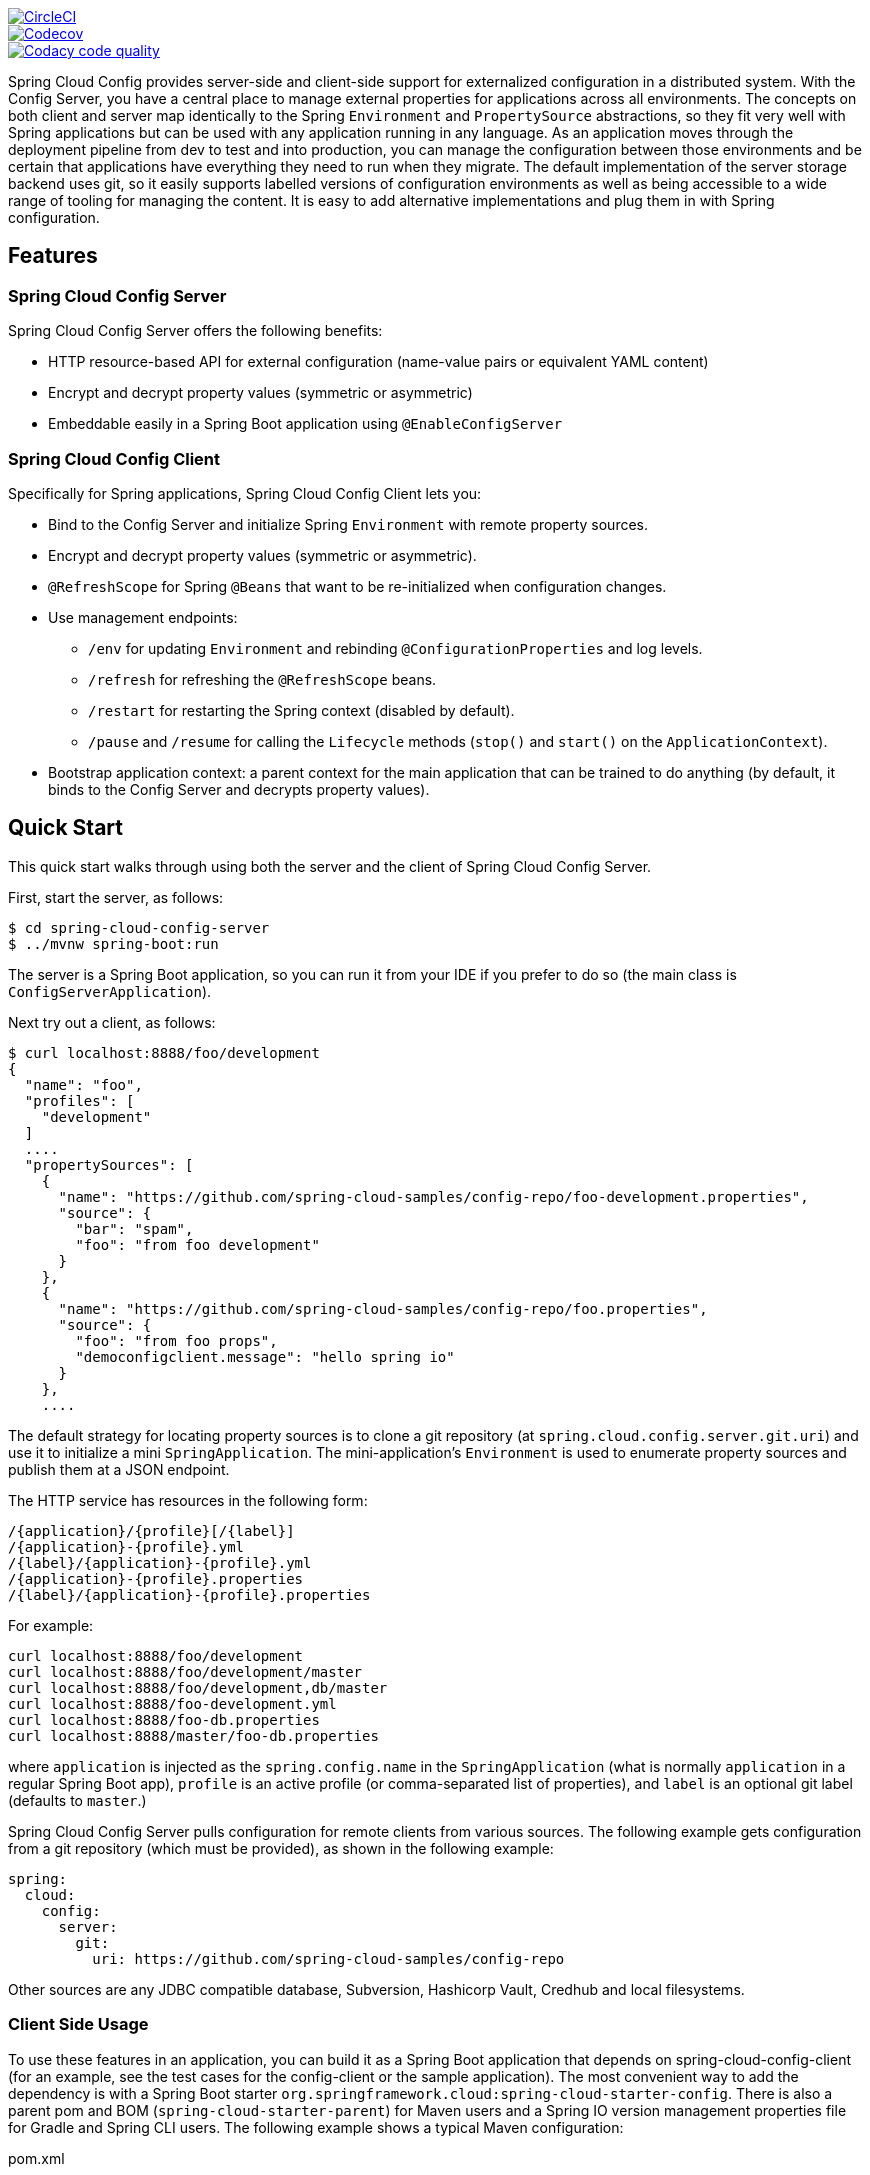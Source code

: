 ////
DO NOT EDIT THIS FILE. IT WAS GENERATED.
Manual changes to this file will be lost when it is generated again.
Edit the files in the src/main/asciidoc/ directory instead.
////


image::https://circleci.com/gh/spring-cloud/spring-cloud-config/tree/master.svg?style=svg["CircleCI", link="https://circleci.com/gh/spring-cloud/spring-cloud-config/tree/master"]
image::https://codecov.io/gh/spring-cloud/spring-cloud-config/branch/master/graph/badge.svg["Codecov", link="https://codecov.io/gh/spring-cloud/spring-cloud-config/branch/master"]
image::https://api.codacy.com/project/badge/Grade/f064024a072c477e97dca6ed5a70fccd?branch=master["Codacy code quality", link="https://www.codacy.com/app/Spring-Cloud/spring-cloud-config?branch=master&utm_source=github.com&utm_medium=referral&utm_content=spring-cloud/spring-cloud-config&utm_campaign=Badge_Grade"]


Spring Cloud Config provides server-side and client-side support for externalized configuration in a distributed system. With the Config Server, you have a central place to manage external properties for applications across all environments.
The concepts on both client and server map identically to the Spring `Environment` and `PropertySource` abstractions, so they fit very well with Spring applications but can be used with any application running in any language.
As an application moves through the deployment pipeline from dev to test and into production, you can manage the configuration between those environments and be certain that applications have everything they need to run when they migrate.
The default implementation of the server storage backend uses git, so it easily supports labelled versions of configuration environments as well as being accessible to a wide range of tooling for managing the content.
It is easy to add alternative implementations and plug them in with Spring configuration.

== Features

=== Spring Cloud Config Server

Spring Cloud Config Server offers the following benefits:

* HTTP resource-based API for external configuration (name-value pairs or equivalent YAML content)
* Encrypt and decrypt property values (symmetric or asymmetric)
* Embeddable easily in a Spring Boot application using `@EnableConfigServer`

=== Spring Cloud Config Client

Specifically for Spring applications, Spring Cloud Config Client lets you:

* Bind to the Config Server and initialize Spring `Environment` with remote property sources.
* Encrypt and decrypt property values (symmetric or asymmetric).
* `@RefreshScope` for Spring `@Beans` that want to be re-initialized when configuration changes.
* Use management endpoints:
** `/env` for updating `Environment` and rebinding `@ConfigurationProperties` and log levels.
** `/refresh` for refreshing the `@RefreshScope` beans.
** `/restart` for restarting the Spring context (disabled by default).
** `/pause` and `/resume` for calling the `Lifecycle` methods (`stop()` and `start()` on the `ApplicationContext`).
* Bootstrap application context: a parent context for the main application that can be trained to do anything (by default, it binds to the Config Server and decrypts property values).

== Quick Start

This quick start walks through using both the server and the client of Spring Cloud Config Server.

First, start the server, as follows:

----
$ cd spring-cloud-config-server
$ ../mvnw spring-boot:run
----

The server is a Spring Boot application, so you can run it from your IDE if you prefer to do so (the main class is `ConfigServerApplication`).

Next try out a client, as follows:

----
$ curl localhost:8888/foo/development
{
  "name": "foo",
  "profiles": [
    "development"
  ]
  ....
  "propertySources": [
    {
      "name": "https://github.com/spring-cloud-samples/config-repo/foo-development.properties",
      "source": {
        "bar": "spam",
        "foo": "from foo development"
      }
    },
    {
      "name": "https://github.com/spring-cloud-samples/config-repo/foo.properties",
      "source": {
        "foo": "from foo props",
        "democonfigclient.message": "hello spring io"
      }
    },
    ....
----

The default strategy for locating property sources is to clone a git repository (at `spring.cloud.config.server.git.uri`) and use it to initialize a mini `SpringApplication`.
The mini-application's `Environment` is used to enumerate property sources and publish them at a JSON endpoint.

The HTTP service has resources in the following form:

----
/{application}/{profile}[/{label}]
/{application}-{profile}.yml
/{label}/{application}-{profile}.yml
/{application}-{profile}.properties
/{label}/{application}-{profile}.properties
----

For example:

----
curl localhost:8888/foo/development
curl localhost:8888/foo/development/master
curl localhost:8888/foo/development,db/master
curl localhost:8888/foo-development.yml
curl localhost:8888/foo-db.properties
curl localhost:8888/master/foo-db.properties
----

where `application` is injected as the `spring.config.name` in the `SpringApplication` (what is normally `application` in a regular Spring Boot app), `profile` is an active profile (or comma-separated list of properties), and `label` is an optional git label (defaults to `master`.)

Spring Cloud Config Server pulls configuration for remote clients from various sources. The following example gets configuration from a git repository (which must be provided), as shown in the following example:

[source,yaml]
----
spring:
  cloud:
    config:
      server:
        git:
          uri: https://github.com/spring-cloud-samples/config-repo
----

Other sources are any JDBC compatible database, Subversion, Hashicorp Vault, Credhub and local filesystems.

=== Client Side Usage

To use these features in an application, you can build it as a Spring Boot application that depends on spring-cloud-config-client (for an example, see the test cases for the config-client or the sample application).
The most convenient way to add the dependency is with a Spring Boot starter `org.springframework.cloud:spring-cloud-starter-config`.
There is also a parent pom and BOM (`spring-cloud-starter-parent`) for Maven users and a Spring IO version management properties file for Gradle and Spring CLI users. The following example shows a typical Maven configuration:

[source,xml,indent=0]
.pom.xml
----
    <parent>
        <groupId>org.springframework.boot</groupId>
        <artifactId>spring-boot-starter-parent</artifactId>
        <version>{spring-boot-docs-version}</version>
        <relativePath /> <!-- lookup parent from repository -->
    </parent>

    <dependencyManagement>
        <dependencies>
            <dependency>
                <groupId>org.springframework.cloud</groupId>
                <artifactId>spring-cloud-dependencies</artifactId>
                <version>{spring-cloud-version}</version>
                <type>pom</type>
                <scope>import</scope>
            </dependency>
        </dependencies>
    </dependencyManagement>

    <dependencies>
        <dependency>
            <groupId>org.springframework.cloud</groupId>
            <artifactId>spring-cloud-starter-config</artifactId>
        </dependency>
        <dependency>
            <groupId>org.springframework.boot</groupId>
            <artifactId>spring-boot-starter-test</artifactId>
            <scope>test</scope>
        </dependency>
    </dependencies>

    <build>
        <plugins>
            <plugin>
                <groupId>org.springframework.boot</groupId>
                <artifactId>spring-boot-maven-plugin</artifactId>
            </plugin>
        </plugins>
    </build>

    <!-- repositories also needed for snapshots and milestones -->
----

Now you can create a standard Spring Boot application, such as the following HTTP server:

----
@SpringBootApplication
@RestController
public class Application {

    @RequestMapping("/")
    public String home() {
        return "Hello World!";
    }

    public static void main(String[] args) {
        SpringApplication.run(Application.class, args);
    }

}
----

When this HTTP server runs, it picks up the external configuration from the default local config server (if it is running) on port 8888.
To modify the startup behavior, you can change the location of the config server by using `application.properties` as shown in the following example:

----
spring.config.import=optional:configserver:http://myconfigserver.com
----

By default, if no application name is set, `application` will be used. To modify the name, the following property can be added to the `application.properties` file:

----
spring.application.name: myapp
----

NOTE: When setting the property `${spring.application.name}` do not prefix your app name with the reserved word `application-` to prevent issues resolving the correct property source.

The Config Server properties show up in the `/env` endpoint as a high-priority property source, as shown in the following example.

----
$ curl localhost:8080/env
{
  "activeProfiles": [],
  {
    "name": "servletContextInitParams",
    "properties": {}
  },
  {
    "name": "configserver:https://github.com/spring-cloud-samples/config-repo/foo.properties",
    "properties": {
      "foo": {
        "value": "bar",
        "origin": "Config Server https://github.com/spring-cloud-samples/config-repo/foo.properties:2:12"
      }
    }
  },
  ...
}
----

A property source called `configserver:<URL of remote repository>/<file name>` contains the `foo` property with a value of `bar`.

NOTE: The URL in the property source name is the git repository, not the config server URL.

WARNING: If you use Spring Cloud Config Client, you need to set the `spring.config.import` property in order to bind to Config Server. You can read more about it https://docs.spring.io/spring-cloud-config/docs/current/reference/html/#config-data-import[in the Spring Cloud Config Reference Guide].

=== Sample Application

You can find a sample application https://github.com/spring-cloud/spring-cloud-config/tree/master/spring-cloud-config-sample[here].
It is a Spring Boot application, so you can run it by using the usual mechanisms (for instance, `mvn spring-boot:run`).
When it runs, it looks for the config server on `http://localhost:8888` (a configurable default), so you can run the server as well to see it all working together.

The sample has a test case where the config server is also started in the same JVM (with a different port), and the test asserts that an
environment property from the git configuration repo is present.
To change the location of the config server, you can set `spring.cloud.config.uri` in `bootstrap.yml` (or in system properties and other places).

The test case has a `main()` method that runs the server in the same way (watch the logs for its port), so you can run the whole system in one process and play with it (for example, you can run the `main()` method in your IDE).
The `main()` method uses `target/config` for the working directory of the git repository, so you can make local changes there and see them reflected in the running app. The following example shows a session of tinkering with the test case:

----
$ curl localhost:8080/env/sample
mytest
$ vi target/config/mytest.properties
.. change value of "sample", optionally commit
$ curl -X POST localhost:8080/refresh
["sample"]
$ curl localhost:8080/env/sample
sampleValue
----

The refresh endpoint reports that the "sample" property changed.

== Building

:jdkversion: 1.8

=== Basic Compile and Test

To build the source you will need to install JDK {jdkversion}.

Spring Cloud uses Maven for most build-related activities, and you
should be able to get off the ground quite quickly by cloning the
project you are interested in and typing

----
$ ./mvnw install
----

NOTE: You can also install Maven (>=3.3.3) yourself and run the `mvn` command
in place of `./mvnw` in the examples below. If you do that you also
might need to add `-P spring` if your local Maven settings do not
contain repository declarations for spring pre-release artifacts.

NOTE: Be aware that you might need to increase the amount of memory
available to Maven by setting a `MAVEN_OPTS` environment variable with
a value like `-Xmx512m -XX:MaxPermSize=128m`. We try to cover this in
the `.mvn` configuration, so if you find you have to do it to make a
build succeed, please raise a ticket to get the settings added to
source control.

The projects that require middleware (i.e. Redis) for testing generally
require that a local instance of [Docker](https://www.docker.com/get-started) is installed and running.


=== Documentation

The spring-cloud-build module has a "docs" profile, and if you switch
that on it will try to build asciidoc sources from
`src/main/asciidoc`. As part of that process it will look for a
`README.adoc` and process it by loading all the includes, but not
parsing or rendering it, just copying it to `${main.basedir}`
(defaults to `${basedir}`, i.e. the root of the project). If there are
any changes in the README it will then show up after a Maven build as
a modified file in the correct place. Just commit it and push the change.

=== Working with the code
If you don't have an IDE preference we would recommend that you use
https://www.springsource.com/developer/sts[Spring Tools Suite] or
https://eclipse.org[Eclipse] when working with the code. We use the
https://eclipse.org/m2e/[m2eclipse] eclipse plugin for maven support. Other IDEs and tools
should also work without issue as long as they use Maven 3.3.3 or better.

==== Activate the Spring Maven profile
Spring Cloud projects require the 'spring' Maven profile to be activated to resolve
the spring milestone and snapshot repositories. Use your preferred IDE to set this
profile to be active, or you may experience build errors.

==== Importing into eclipse with m2eclipse
We recommend the https://eclipse.org/m2e/[m2eclipse] eclipse plugin when working with
eclipse. If you don't already have m2eclipse installed it is available from the "eclipse
marketplace".

NOTE: Older versions of m2e do not support Maven 3.3, so once the
projects are imported into Eclipse you will also need to tell
m2eclipse to use the right profile for the projects.  If you
see many different errors related to the POMs in the projects, check
that you have an up to date installation.  If you can't upgrade m2e,
add the "spring" profile to your `settings.xml`. Alternatively you can
copy the repository settings from the "spring" profile of the parent
pom into your `settings.xml`.

==== Importing into eclipse without m2eclipse
If you prefer not to use m2eclipse you can generate eclipse project metadata using the
following command:

[indent=0]
----
	$ ./mvnw eclipse:eclipse
----

The generated eclipse projects can be imported by selecting `import existing projects`
from the `file` menu.


=== JCE

If you get an exception due to "Illegal key size" and you are using Sun’s JDK, you need to install the Java Cryptography Extension (JCE) Unlimited Strength Jurisdiction Policy Files.
See the following links for more information:

https://www.oracle.com/technetwork/java/javase/downloads/jce-6-download-429243.html[Java 6 JCE]

https://www.oracle.com/technetwork/java/javase/downloads/jce-7-download-432124.html[Java 7 JCE]

https://www.oracle.com/technetwork/java/javase/downloads/jce8-download-2133166.html[Java 8 JCE]

Extract the JCE files into the `JDK/jre/lib/security` folder for whichever version of JRE/JDK x64/x86 you use.

== Contributing

:spring-cloud-build-branch: 3.1.x

Spring Cloud is released under the non-restrictive Apache 2.0 license,
and follows a very standard Github development process, using Github
tracker for issues and merging pull requests into master. If you want
to contribute even something trivial please do not hesitate, but
follow the guidelines below.

=== Sign the Contributor License Agreement
Before we accept a non-trivial patch or pull request we will need you to sign the
https://cla.pivotal.io/sign/spring[Contributor License Agreement].
Signing the contributor's agreement does not grant anyone commit rights to the main
repository, but it does mean that we can accept your contributions, and you will get an
author credit if we do.  Active contributors might be asked to join the core team, and
given the ability to merge pull requests.

=== Code of Conduct
This project adheres to the Contributor Covenant https://github.com/spring-cloud/spring-cloud-build/blob/3.1.x/docs/src/main/asciidoc/code-of-conduct.adoc[code of
conduct]. By participating, you  are expected to uphold this code. Please report
unacceptable behavior to spring-code-of-conduct@pivotal.io.

=== Code Conventions and Housekeeping
None of these is essential for a pull request, but they will all help.  They can also be
added after the original pull request but before a merge.

* Use the Spring Framework code format conventions. If you use Eclipse
  you can import formatter settings using the
  `eclipse-code-formatter.xml` file from the
  https://raw.githubusercontent.com/spring-cloud/spring-cloud-build/3.1.x/spring-cloud-dependencies-parent/eclipse-code-formatter.xml[Spring
  Cloud Build] project. If using IntelliJ, you can use the
  https://plugins.jetbrains.com/plugin/6546[Eclipse Code Formatter
  Plugin] to import the same file.
* Make sure all new `.java` files to have a simple Javadoc class comment with at least an
  `@author` tag identifying you, and preferably at least a paragraph on what the class is
  for.
* Add the ASF license header comment to all new `.java` files (copy from existing files
  in the project)
* Add yourself as an `@author` to the .java files that you modify substantially (more
  than cosmetic changes).
* Add some Javadocs and, if you change the namespace, some XSD doc elements.
* A few unit tests would help a lot as well -- someone has to do it.
* If no-one else is using your branch, please rebase it against the current master (or
  other target branch in the main project).
* When writing a commit message please follow https://tbaggery.com/2008/04/19/a-note-about-git-commit-messages.html[these conventions],
  if you are fixing an existing issue please add `Fixes gh-XXXX` at the end of the commit
  message (where XXXX is the issue number).

=== Checkstyle

Spring Cloud Build comes with a set of checkstyle rules. You can find them in the `spring-cloud-build-tools` module. The most notable files under the module are:

.spring-cloud-build-tools/
----
└── src
    ├── checkstyle
    │   └── checkstyle-suppressions.xml <3>
    └── main
        └── resources
            ├── checkstyle-header.txt <2>
            └── checkstyle.xml <1>
----
<1> Default Checkstyle rules
<2> File header setup
<3> Default suppression rules

==== Checkstyle configuration

Checkstyle rules are *disabled by default*. To add checkstyle to your project just define the following properties and plugins.

.pom.xml
----
<properties>
<maven-checkstyle-plugin.failsOnError>true</maven-checkstyle-plugin.failsOnError> <1>
        <maven-checkstyle-plugin.failsOnViolation>true
        </maven-checkstyle-plugin.failsOnViolation> <2>
        <maven-checkstyle-plugin.includeTestSourceDirectory>true
        </maven-checkstyle-plugin.includeTestSourceDirectory> <3>
</properties>

<build>
        <plugins>
            <plugin> <4>
                <groupId>io.spring.javaformat</groupId>
                <artifactId>spring-javaformat-maven-plugin</artifactId>
            </plugin>
            <plugin> <5>
                <groupId>org.apache.maven.plugins</groupId>
                <artifactId>maven-checkstyle-plugin</artifactId>
            </plugin>
        </plugins>

    <reporting>
        <plugins>
            <plugin> <5>
                <groupId>org.apache.maven.plugins</groupId>
                <artifactId>maven-checkstyle-plugin</artifactId>
            </plugin>
        </plugins>
    </reporting>
</build>
----
<1> Fails the build upon Checkstyle errors
<2> Fails the build upon Checkstyle violations
<3> Checkstyle analyzes also the test sources
<4> Add the Spring Java Format plugin that will reformat your code to pass most of the Checkstyle formatting rules
<5> Add checkstyle plugin to your build and reporting phases

If you need to suppress some rules (e.g. line length needs to be longer), then it's enough for you to define a file under `${project.root}/src/checkstyle/checkstyle-suppressions.xml` with your suppressions. Example:

.projectRoot/src/checkstyle/checkstyle-suppresions.xml
----
<?xml version="1.0"?>
<!DOCTYPE suppressions PUBLIC
		"-//Puppy Crawl//DTD Suppressions 1.1//EN"
		"https://www.puppycrawl.com/dtds/suppressions_1_1.dtd">
<suppressions>
	<suppress files=".*ConfigServerApplication\.java" checks="HideUtilityClassConstructor"/>
	<suppress files=".*ConfigClientWatch\.java" checks="LineLengthCheck"/>
</suppressions>
----

It's advisable to copy the `${spring-cloud-build.rootFolder}/.editorconfig` and `${spring-cloud-build.rootFolder}/.springformat` to your project. That way, some default formatting rules will be applied. You can do so by running this script:

```bash
$ curl https://raw.githubusercontent.com/spring-cloud/spring-cloud-build/3.1.x/.editorconfig -o .editorconfig
$ touch .springformat
```

=== IDE setup

==== Intellij IDEA

In order to setup Intellij you should import our coding conventions, inspection profiles and set up the checkstyle plugin.
The following files can be found in the https://github.com/spring-cloud/spring-cloud-build/tree/3.1.x/spring-cloud-build-tools[Spring Cloud Build] project.

.spring-cloud-build-tools/
----
└── src
    ├── checkstyle
    │   └── checkstyle-suppressions.xml <3>
    └── main
        └── resources
            ├── checkstyle-header.txt <2>
            ├── checkstyle.xml <1>
            └── intellij
                ├── Intellij_Project_Defaults.xml <4>
                └── Intellij_Spring_Boot_Java_Conventions.xml <5>
----
<1> Default Checkstyle rules
<2> File header setup
<3> Default suppression rules
<4> Project defaults for Intellij that apply most of Checkstyle rules
<5> Project style conventions for Intellij that apply most of Checkstyle rules

.Code style

image::https://raw.githubusercontent.com/spring-cloud/spring-cloud-build/{spring-cloud-build-branch}/docs/src/main/asciidoc/images/intellij-code-style.png[Code style]

Go to `File` -> `Settings` -> `Editor` -> `Code style`. There click on the icon next to the `Scheme` section. There, click on the `Import Scheme` value and pick the `Intellij IDEA code style XML` option. Import the `spring-cloud-build-tools/src/main/resources/intellij/Intellij_Spring_Boot_Java_Conventions.xml` file.

.Inspection profiles

image::https://raw.githubusercontent.com/spring-cloud/spring-cloud-build/{spring-cloud-build-branch}/docs/src/main/asciidoc/images/intellij-inspections.png[Code style]

Go to `File` -> `Settings` -> `Editor` -> `Inspections`. There click on the icon next to the `Profile` section. There, click on the `Import Profile` and import the `spring-cloud-build-tools/src/main/resources/intellij/Intellij_Project_Defaults.xml` file.

.Checkstyle

To have Intellij work with Checkstyle, you have to install the `Checkstyle` plugin. It's advisable to also install the `Assertions2Assertj` to automatically convert the JUnit assertions

image::https://raw.githubusercontent.com/spring-cloud/spring-cloud-build/{spring-cloud-build-branch}/docs/src/main/asciidoc/images/intellij-checkstyle.png[Checkstyle]

Go to `File` -> `Settings` -> `Other settings` -> `Checkstyle`. There click on the `+` icon in the `Configuration file` section. There, you'll have to define where the checkstyle rules should be picked from. In the image above, we've picked the rules from the cloned Spring Cloud Build repository. However, you can point to the Spring Cloud Build's GitHub repository (e.g. for the `checkstyle.xml` : `https://raw.githubusercontent.com/spring-cloud/spring-cloud-build/3.1.x/spring-cloud-build-tools/src/main/resources/checkstyle.xml`). We need to provide the following variables:

- `checkstyle.header.file` - please point it to the Spring Cloud Build's, `spring-cloud-build-tools/src/main/resources/checkstyle-header.txt` file either in your cloned repo or via the `https://raw.githubusercontent.com/spring-cloud/spring-cloud-build/3.1.x/spring-cloud-build-tools/src/main/resources/checkstyle-header.txt` URL.
- `checkstyle.suppressions.file` - default suppressions. Please point it to the Spring Cloud Build's, `spring-cloud-build-tools/src/checkstyle/checkstyle-suppressions.xml` file either in your cloned repo or via the `https://raw.githubusercontent.com/spring-cloud/spring-cloud-build/3.1.x/spring-cloud-build-tools/src/checkstyle/checkstyle-suppressions.xml` URL.
- `checkstyle.additional.suppressions.file` - this variable corresponds to suppressions in your local project. E.g. you're working on `spring-cloud-contract`. Then point to the `project-root/src/checkstyle/checkstyle-suppressions.xml` folder. Example for `spring-cloud-contract` would be: `/home/username/spring-cloud-contract/src/checkstyle/checkstyle-suppressions.xml`.

IMPORTANT: Remember to set the `Scan Scope` to `All sources` since we apply checkstyle rules for production and test sources.

=== Duplicate Finder

Spring Cloud Build brings along the  `basepom:duplicate-finder-maven-plugin`, that enables flagging duplicate and conflicting classes and resources on the java classpath.

==== Duplicate Finder configuration

Duplicate finder is *enabled by default* and will run in the `verify` phase of your Maven build, but it will only take effect in your project if you add the `duplicate-finder-maven-plugin` to the `build` section of the projecst's `pom.xml`.

.pom.xml
[source,xml]
----
<build>
    <plugins>
        <plugin>
            <groupId>org.basepom.maven</groupId>
            <artifactId>duplicate-finder-maven-plugin</artifactId>
        </plugin>
    </plugins>
</build>
----

For other properties, we have set defaults as listed in the https://github.com/basepom/duplicate-finder-maven-plugin/wiki[plugin documentation].

You can easily override them but setting the value of the selected property prefixed with `duplicate-finder-maven-plugin`. For example, set `duplicate-finder-maven-plugin.skip` to `true` in order to skip duplicates check in your build.

If you need to add `ignoredClassPatterns` or `ignoredResourcePatterns` to your setup, make sure to add them in the plugin configuration section of your project:

[source,xml]
----
<build>
    <plugins>
        <plugin>
            <groupId>org.basepom.maven</groupId>
            <artifactId>duplicate-finder-maven-plugin</artifactId>
            <configuration>
                <ignoredClassPatterns>
                    <ignoredClassPattern>org.joda.time.base.BaseDateTime</ignoredClassPattern>
                    <ignoredClassPattern>.*module-info</ignoredClassPattern>
                </ignoredClassPatterns>
                <ignoredResourcePatterns>
                    <ignoredResourcePattern>changelog.txt</ignoredResourcePattern>
                </ignoredResourcePatterns>
            </configuration>
        </plugin>
    </plugins>
</build>


----

